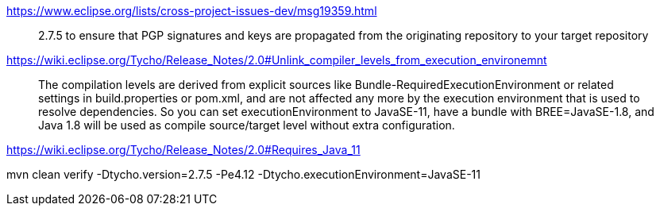 https://www.eclipse.org/lists/cross-project-issues-dev/msg19359.html

> 2.7.5 to ensure that PGP signatures and keys are propagated from the originating repository to your target repository


https://wiki.eclipse.org/Tycho/Release_Notes/2.0#Unlink_compiler_levels_from_execution_environemnt

> The compilation levels are derived from explicit sources like Bundle-RequiredExecutionEnvironment or related settings in build.properties or pom.xml, and are not affected any more by the execution environment that is used to resolve dependencies. So you can set executionEnvironment to JavaSE-11, have a bundle with BREE=JavaSE-1.8, and Java 1.8 will be used as compile source/target level without extra configuration.


https://wiki.eclipse.org/Tycho/Release_Notes/2.0#Requires_Java_11


mvn clean verify -Dtycho.version=2.7.5 -Pe4.12 -Dtycho.executionEnvironment=JavaSE-11
